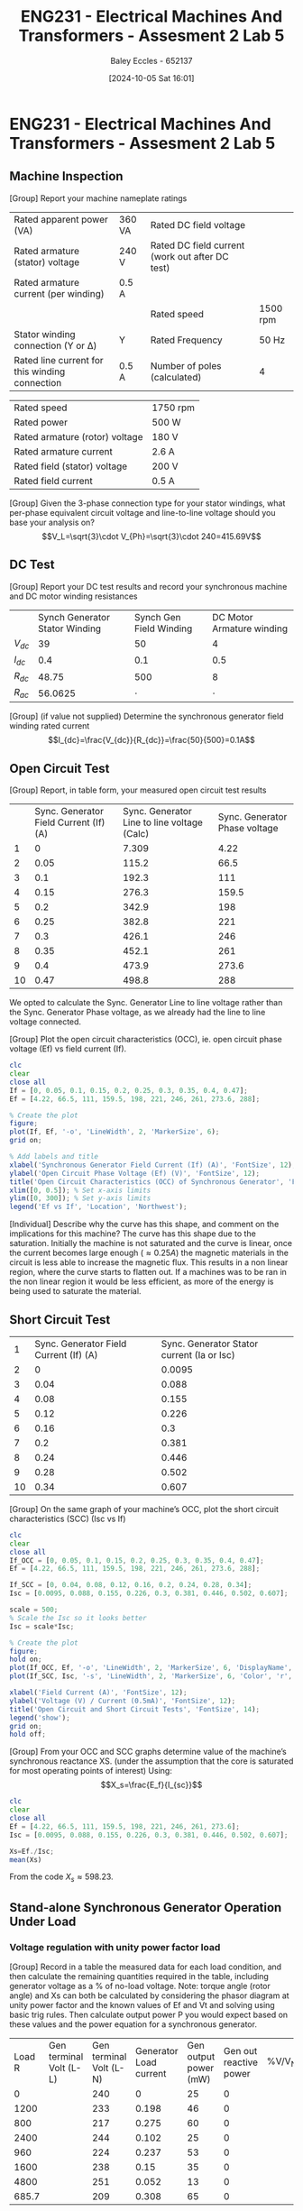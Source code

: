 :PROPERTIES:
:ID:       faa9a5df-17b2-46ff-9b4e-2989a57792a9
:END:
#+title: ENG231 - Electrical Machines And Transformers - Assesment 2 Lab 5
#+date: [2024-10-05 Sat 16:01]
#+AUTHOR: Baley Eccles - 652137
#+FILETAGS: :Assignment:TODO:
#+STARTUP: latexpreview
#+LATEX_HEADER: \usepackage[a4paper, margin=2.5cm]{geometry}
#+LATEX_HEADER_EXTRA: \usepackage{minted}
#+LATEX_HEADER_EXTRA: \usepackage{fontspec}
#+LATEX_HEADER_EXTRA: \setmonofont{Iosevka}
#+LATEX_HEADER_EXTRA: \setminted{fontsize=\small, frame=single, breaklines=true}
#+LATEX_HEADER_EXTRA: \usemintedstyle{emacs}

* ENG231 - Electrical Machines And Transformers - Assesment 2 Lab 5
** Machine Inspection 
[Group] Report your machine nameplate ratings
| Rated apparent power (VA)                      | 360 VA | Rated DC field voltage                          |          |
| Rated armature (stator) voltage                | 240 V  | Rated DC field current (work out after DC test) |          |
| Rated armature current (per winding)           | 0.5 A  |                                                 |          |
|                                                |        | Rated speed                                     | 1500 rpm |
| Stator winding connection (Y or Δ)             | Y      | Rated Frequency                                 | 50 Hz    |
| Rated line current for this winding connection | 0.5 A  | Number of poles (calculated)                    | 4        |

| Rated speed                    | 1750 rpm |
| Rated power                    | 500 W    |
| Rated armature (rotor) voltage | 180 V    |
| Rated armature current         | 2.6 A    |
| Rated field (stator) voltage   | 200 V    |
| Rated field current            | 0.5 A    |
[Group] Given the 3-phase connection type for your stator windings, what per-phase equivalent circuit voltage and line-to-line voltage should you base your analysis on?
\[V_L=\sqrt{3}\cdot V_{Ph}=\sqrt{3}\cdot 240=415.69V\]
** DC Test
[Group] Report your DC test results and record your synchronous machine and DC motor winding resistances
|          | Synch Generator Stator Winding | Synch Gen Field Winding | DC Motor Armature winding |
| $V_{dc}$ |                             39 |                      50 |                         4 |
| $I_{dc}$ |                            0.4 |                     0.1 |                       0.5 |
| $R_{dc}$ |                          48.75 |                     500 |                         8 |
| $R_{ac}$ |                        56.0625 |                 $\cdot$ |                   $\cdot$ |


[Group] (if value not supplied) Determine the synchronous generator field winding rated current
\[I_{dc}=\frac{V_{dc}}{R_{dc}}=\frac{50}{500}=0.1A\]
** Open Circuit Test
[Group] Report, in table form, your measured open circuit test results
|    | Sync. Generator Field Current (If) (A) | Sync. Generator Line to line voltage (Calc) | Sync. Generator Phase voltage |
|  1 |                                      0 |                                       7.309 |                          4.22 |
|  2 |                                   0.05 |                                       115.2 |                          66.5 |
|  3 |                                    0.1 |                                       192.3 |                           111 |
|  4 |                                   0.15 |                                       276.3 |                         159.5 |
|  5 |                                    0.2 |                                       342.9 |                           198 |
|  6 |                                   0.25 |                                       382.8 |                           221 |
|  7 |                                    0.3 |                                       426.1 |                           246 |
|  8 |                                   0.35 |                                       452.1 |                           261 |
|  9 |                                    0.4 |                                       473.9 |                         273.6 |
| 10 |                                   0.47 |                                       498.8 |                           288 |
We opted to calculate the Sync. Generator Line to line voltage rather than the Sync. Generator Phase voltage, as we already had the line to line voltage connected.


[Group] Plot the open circuit characteristics (OCC), ie. open circuit phase voltage (Ef) vs field current (If).
#+BEGIN_SRC octave :exports code :results output :session b
clc
clear
close all
If = [0, 0.05, 0.1, 0.15, 0.2, 0.25, 0.3, 0.35, 0.4, 0.47];
Ef = [4.22, 66.5, 111, 159.5, 198, 221, 246, 261, 273.6, 288];

% Create the plot
figure;
plot(If, Ef, '-o', 'LineWidth', 2, 'MarkerSize', 6);
grid on;

% Add labels and title
xlabel('Synchronous Generator Field Current (If) (A)', 'FontSize', 12);
ylabel('Open Circuit Phase Voltage (Ef) (V)', 'FontSize', 12);
title('Open Circuit Characteristics (OCC) of Synchronous Generator', 'FontSize', 14);
xlim([0, 0.5]); % Set x-axis limits
ylim([0, 300]); % Set y-axis limits
legend('Ef vs If', 'Location', 'Northwest');
#+END_SRC

#+RESULTS:

[Individual] Describe why the curve has this shape, and comment on the implications for this machine?
The curve has this shape due to the saturation. Initially the machine is not saturated and the curve is linear, once the current becomes large enough ($\approx 0.25A$) the magnetic materials in the circuit is less able to increase the magnetic flux. This results in a non linear region, where the curve starts to flatten out.
If a machines was to be ran in the non linear region it would be less efficient, as more of the energy is being used to saturate the material.

** Short Circuit Test
|  1 | Sync. Generator Field Current (If) (A) | Sync. Generator Stator current (Ia or Isc) |
|  2 |                                      0 |                                     0.0095 |
|  3 |                                   0.04 |                                      0.088 |
|  4 |                                   0.08 |                                      0.155 |
|  5 |                                   0.12 |                                      0.226 |
|  6 |                                   0.16 |                                        0.3 |
|  7 |                                    0.2 |                                      0.381 |
|  8 |                                   0.24 |                                      0.446 |
|  9 |                                   0.28 |                                      0.502 |
| 10 |                                   0.34 |                                      0.607 |

[Group] On the same graph of your machine’s OCC, plot the short circuit characteristics (SCC) (Isc vs If)
#+BEGIN_SRC octave :exports code :results output :session b
clc
clear
close all
If_OCC = [0, 0.05, 0.1, 0.15, 0.2, 0.25, 0.3, 0.35, 0.4, 0.47];
Ef = [4.22, 66.5, 111, 159.5, 198, 221, 246, 261, 273.6, 288];

If_SCC = [0, 0.04, 0.08, 0.12, 0.16, 0.2, 0.24, 0.28, 0.34];
Isc = [0.0095, 0.088, 0.155, 0.226, 0.3, 0.381, 0.446, 0.502, 0.607];

scale = 500;
% Scale the Isc so it looks better
Isc = scale*Isc;

% Create the plot
figure;
hold on;
plot(If_OCC, Ef, '-o', 'LineWidth', 2, 'MarkerSize', 6, 'DisplayName', 'OCC (Ef vs If)');
plot(If_SCC, Isc, '-s', 'LineWidth', 2, 'MarkerSize', 6, 'Color', 'r', 'DisplayName', 'SCC (Isc vs If)');

xlabel('Field Current (A)', 'FontSize', 12);
ylabel('Voltage (V) / Current (0.5mA)', 'FontSize', 12);
title('Open Circuit and Short Circuit Tests', 'FontSize', 14);
legend('show');
grid on;
hold off;
#+END_SRC

#+RESULTS:

[Group] From your OCC and SCC graphs determine value of the machine’s synchronous reactance XS. (under the assumption that the core is saturated for most operating points of interest)
Using:
\[X_s=\frac{E_f}{I_{sc}}\]
#+BEGIN_SRC octave :exports code :results output :session b
clc
clear
close all
Ef = [4.22, 66.5, 111, 159.5, 198, 221, 246, 261, 273.6];
Isc = [0.0095, 0.088, 0.155, 0.226, 0.3, 0.381, 0.446, 0.502, 0.607];

Xs=Ef./Isc;
mean(Xs)
#+END_SRC

#+RESULTS:
: ans = 598.23

From the code $X_s\approx 598.23$.

** Stand-alone Synchronous Generator Operation Under Load
*** Voltage regulation with unity power factor load

[Group] Record in a table the measured data for each load condition, and then calculate the remaining quantities required in the table, including generator voltage as a % of no-load voltage. Note: torque angle (rotor angle) and Xs can both be calculated by considering the phasor diagram at unity power factor and the known values of Ef and Vt and solving using basic trig rules. Then calculate output power P you would expect based on these values and the power equation for a synchronous generator.
| Load R | Gen terminal Volt (L-L) | Gen terminal Volt (L-N) | Generator Load current | Gen output power (mW) | Gen out reactive power | %V/V_NL | Torque Angle | Synch | Reactance | Calc Power output |
|      0 |                         |                     240 |                      0 |                    25 |                      0 |         |              |       |           |                   |
|   1200 |                         |                     233 |                  0.198 |                    46 |                      0 |         |              |       |           |                   |
|    800 |                         |                     217 |                  0.275 |                    60 |                      0 |         |              |       |           |                   |
|   2400 |                         |                     244 |                  0.102 |                    25 |                      0 |         |              |       |           |                   |
|    960 |                         |                     224 |                  0.237 |                    53 |                      0 |         |              |       |           |                   |
|   1600 |                         |                     238 |                   0.15 |                    35 |                      0 |         |              |       |           |                   |
|   4800 |                         |                     251 |                  0.052 |                    13 |                      0 |         |              |       |           |                   |
|  685.7 |                         |                     209 |                  0.308 |                    65 |                      0 |         |              |       |           |                   |

[Individual] For each operating point, include in the table your calculated values for the power angle, $\delta$, and an implied or calculated value of the synchronous reactance XS. Hence also include a calculated value of generator output power. Show or describe briefly your method for calculating these values.
[Group] Provide plots of the following data: generator power output vs. torque angle δ % voltage vs load current, calculated synchronous reactance vs generator armature (load) current,
[Individual] Comment on your observations about generator output voltage as load is varied, and hence on the suitability of this generator to supply the load, under the generator conditions used in this experiment?
[Individual] Comment on your calculated value of XS and how it varied, if it did vary, with load and why you think this is the case? What implications might there be for modelling the generator using the equivalent circuit?
[Individual] Comment on the trend you observed between power output with torque angle δ, in particular whether it followed your expectations and why this was or was not the case?
[Individual] What did you notice about how the speed of the machine changes when you increase or decrease the load? Why do you think this is happening? Hint: use your knowledge of DC machines for the connection type you are using in the lab to explain this.
*** Operation with lagging power factor loads, and power efficiency
[Group] Record in a table the measured data for each load condition, include efficiency of power
|                     Load R |                   Load XL | Gen terminal Volt (L-N) | Generator Load current | Gen out power | Gen out power Reactive | DC motor Voltage | DC Motor |          Current | DC Shaft Power | Synch gene eff |
|                       1200 |                      1200 |                     181 |                  0.225 |            30 |                   27.5 |              130 |      1.2 |           144.48 |                |                |
|                        686 |                       686 |                     145 |                  0.314 |          34.2 |                   30.5 |            130.1 |      1.4 |           166.46 |                |                |
|                       1600 |                      4800 |                     217 |                  0.147 |            30 |                    9.5 |            129.2 |      1.2 |           143.52 |                |                |
|                            |                           |                         |                        |               |                        |                  |          |                  |                |                |
| With voltage back to 415 V | SG Field current required |                         |  Armature load current | Gen out power | Gen out power Reactive |         DC motor |  Voltage | DC Motor Current | DC Shaft Power | Synch gene eff |
|                       1600 |                      0.38 |                         |                    1.4 |            37 |                   11.7 |            130.6 |      1.3 |           156.26 |                |                |
|                       4800 |                           |                         |                        |               |                        |                  |          |                  |                |                |

delivery from prime mover (DC motor shaft) to 3-phase electrical load. [Individual] Comment on the efficiency of power delivery for this generator? Where are the most likely sources of energy loss in the system?
[Individual] Discuss the effect that supplying power at lagging power factor has on voltage regulation for this generator (compared to unity power factor loads). By comparing the power delivery expected at rated voltage, what is the impact of poor voltage regulation on power supplied to the load?
[Individual] For the 1200 || j1200 $\Omega$ load scenario, draw a carefully labelled and approximately to scale phasor diagram to represent the operating condition of the synchronous generator.
[Group] For the 1600 || j4800 $\Omega$ load scenario, describe how you manipulated the synchronous generator to restore load voltage to close to the rated value. What induced emf Ef was required in this case?
[Individual] In a real system where a generator is supplying loads, the load can sometimes change quite frequently. How do you think you might you design an automatic system so that voltage is maintained at the specified or rated value regardless of load variations?
[Individual] Reflect on how this lab session has contributed to your learning experience and your understanding of synchronous generators
